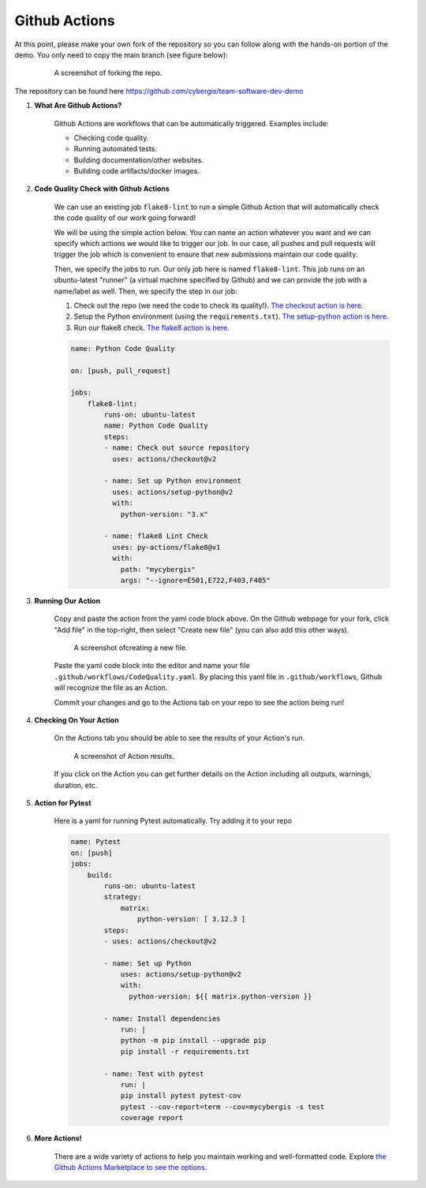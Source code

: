 Github Actions
==============

At this point, please make your own fork of the repository so you can follow along with the hands-on portion of the demo. You only need to copy the main branch (see figure below):


    .. figure:: ../_static/img/ForkingRepo.png

        A screenshot of forking the repo.

The repository can be found here `https://github.com/cybergis/team-software-dev-demo <https://github.com/cybergis/team-software-dev-demo>`_

#. **What Are Github Actions?**

    Github Actions are workflows that can be automatically triggered. Examples include:

    * Checking code quality.
    * Running automated tests.
    * Building documentation/other websites.
    * Building code artifacts/docker images.

#. **Code Quality Check with Github Actions**

    We can use an existing job ``flake8-lint`` to run a simple Github Action that will automatically check the code quality of our work going forward!

    We will be using the simple action below. You can name an action whatever you want and we can specify which actions we would like to trigger our job. In our case, all pushes and pull requests will trigger the job which is convenient to ensure that new submissions maintain our code quality.

    Then, we specify the jobs to run. Our only job here is named ``flake8-lint``. This job runs on an ubuntu-latest "runner" (a virtual machine specified by Github) and we can provide the job with a name/label as well. Then, we specify the step in our job:

    #. Check out the repo (we need the code to check its quality!). `The checkout action is here <https://github.com/actions/checkout>`_.
    #. Setup the Python environment (using the ``requirements.txt``). `The setup-python action is here <https://github.com/actions/setup-python>`_.
    #. Run our flake8 check. `The flake8 action is here <https://github.com/py-actions/flake8>`_.

    .. code-block:: yaml

        name: Python Code Quality

        on: [push, pull_request]

        jobs:
            flake8-lint:
                runs-on: ubuntu-latest
                name: Python Code Quality
                steps:
                - name: Check out source repository
                  uses: actions/checkout@v2

                - name: Set up Python environment
                  uses: actions/setup-python@v2
                  with:
                    python-version: "3.x"

                - name: flake8 Lint Check
                  uses: py-actions/flake8@v1
                  with:
                    path: "mycybergis"
                    args: "--ignore=E501,E722,F403,F405"

#. **Running Our Action**

    Copy and paste the action from the yaml code block above. On the Github webpage for your fork, click "Add file" in the top-right, then select "Create new file" (you can also add this other ways).


    .. figure:: ../_static/img/CreateNewFile.png

        A screenshot ofcreating a new file.


    Paste the yaml code block into the editor and name your file ``.github/workflows/CodeQuality.yaml``. By placing this yaml file in ``.github/workflows``, Github will recognize the file as an Action.

    Commit your changes and go to the Actions tab on your repo to see the action being run!

#. **Checking On Your Action**

    On the Actions tab you should be able to see the results of your Action's run.


    .. figure:: ../_static/img/ActionResults.png

        A screenshot of Action results.

    If you click on the Action you can get further details on the Action including all outputs, warnings, duration, etc.

#. **Action for Pytest**

    Here is a yaml for running Pytest automatically. Try adding it to your repo

    .. code-block:: yaml

        name: Pytest
        on: [push]
        jobs:
            build:
                runs-on: ubuntu-latest
                strategy:
                    matrix:
                        python-version: [ 3.12.3 ]
                steps:
                - uses: actions/checkout@v2
                
                - name: Set up Python
                    uses: actions/setup-python@v2
                    with:
                      python-version: ${{ matrix.python-version }}
                
                - name: Install dependencies
                    run: |
                    python -m pip install --upgrade pip
                    pip install -r requirements.txt
                
                - name: Test with pytest
                    run: |
                    pip install pytest pytest-cov
                    pytest --cov-report=term --cov=mycybergis -s test
                    coverage report


#. **More Actions!**

    There are a wide variety of actions to help you maintain working and well-formatted code. Explore `the Github Actions Marketplace to see the options <https://github.com/marketplace>`_.